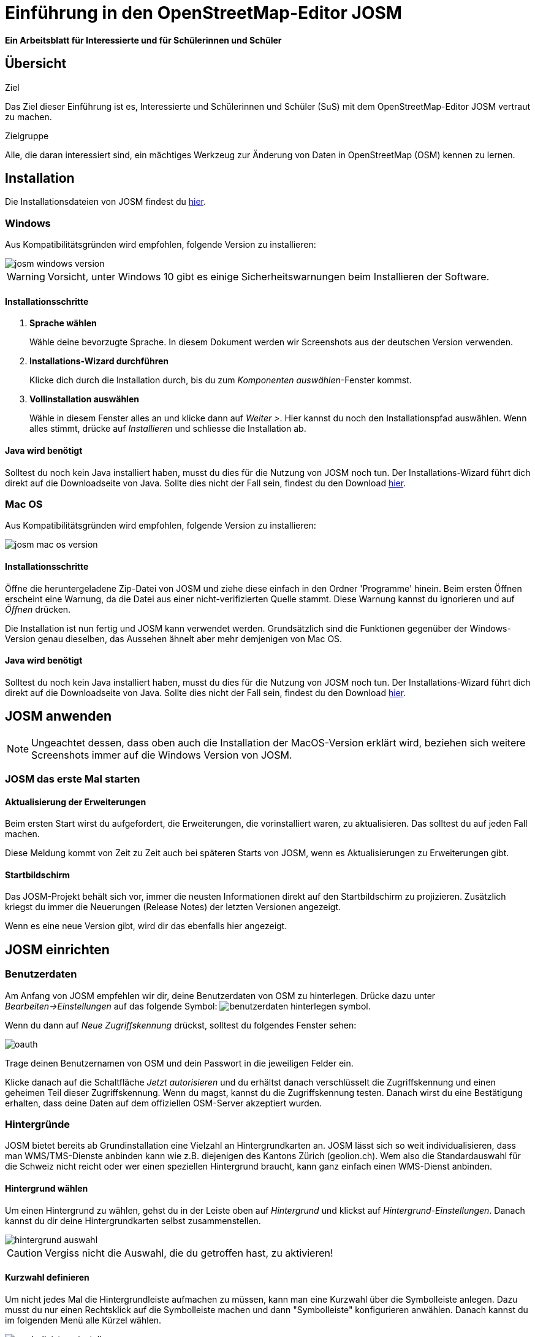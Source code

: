= Einführung in den OpenStreetMap-Editor JOSM
:experimental:
:imagesdir: ../../bilder/

**Ein Arbeitsblatt für Interessierte und für Schülerinnen und Schüler**

== Übersicht

Ziel

Das Ziel dieser Einführung ist es, Interessierte und Schülerinnen und Schüler (SuS) mit dem OpenStreetMap-Editor JOSM vertraut zu machen.

Zielgruppe

Alle, die daran interessiert sind, ein mächtiges Werkzeug zur Änderung von 
Daten in OpenStreetMap (OSM) kennen zu lernen.

== Installation

Die Installationsdateien von JOSM findest du https://josm.openstreetmap.de/[hier].

=== Windows 

Aus Kompatibilitätsgründen wird empfohlen, folgende Version zu installieren:

image::osm_editieren/osm_bearbeiten/josm_einfuehrung/josm_windows_version.PNG[pdfwidth=100%]

WARNING: Vorsicht, unter Windows 10 gibt es einige Sicherheitswarnungen beim Installieren der Software.

==== Installationsschritte

. *Sprache wählen*
+
Wähle deine bevorzugte Sprache.
In diesem Dokument werden wir Screenshots aus der deutschen Version verwenden.

. *Installations-Wizard durchführen*
+
Klicke dich durch die Installation durch,
bis du zum _Komponenten auswählen_-Fenster kommst.

. *Vollinstallation auswählen*
+
Wähle in diesem Fenster alles an und klicke dann auf _Weiter >_.
Hier kannst du noch den Installationspfad auswählen.
Wenn alles stimmt, drücke auf _Installieren_ und schliesse die Installation ab.

==== Java wird benötigt

Solltest du noch kein Java installiert haben, musst du dies für die Nutzung von JOSM noch tun.
Der Installations-Wizard führt dich direkt auf die Downloadseite von Java.
Sollte dies nicht der Fall sein, findest du den Download https://www.java.com/de/download/[hier].

=== Mac OS

Aus Kompatibilitätsgründen wird empfohlen, folgende Version zu installieren:

image::osm_editieren/osm_bearbeiten/josm_einfuehrung/josm_mac_os_version.PNG[pdfwidth=100%]

==== Installationsschritte

Öffne die heruntergeladene Zip-Datei von JOSM und ziehe diese einfach in den Ordner 'Programme' hinein.
Beim ersten Öffnen erscheint eine Warnung, da die Datei aus einer nicht-verifizierten Quelle stammt.
Diese Warnung kannst du ignorieren und auf _Öffnen_ drücken.

Die Installation ist nun fertig und JOSM kann verwendet werden.
Grundsätzlich sind die Funktionen gegenüber der Windows-Version genau dieselben,
das Aussehen ähnelt aber mehr demjenigen von Mac OS.

==== Java wird benötigt

Solltest du noch kein Java installiert haben, musst du dies für die Nutzung von JOSM noch tun.
Der Installations-Wizard führt dich direkt auf die Downloadseite von Java.
Sollte dies nicht der Fall sein, findest du den Download https://www.java.com/de/download/[hier].

== JOSM anwenden
NOTE: Ungeachtet dessen, dass oben auch die Installation der MacOS-Version erklärt wird,
beziehen sich weitere Screenshots immer auf die Windows Version von JOSM.

=== JOSM das erste Mal starten

==== Aktualisierung der Erweiterungen

Beim ersten Start wirst du aufgefordert, die Erweiterungen, die vorinstalliert waren, zu aktualisieren.
Das solltest du auf jeden Fall machen.

Diese Meldung kommt von Zeit zu Zeit auch bei späteren Starts von JOSM, wenn es Aktualisierungen zu Erweiterungen gibt.

==== Startbildschirm

Das JOSM-Projekt behält sich vor, immer die neusten Informationen direkt auf den Startbildschirm zu projizieren.
Zusätzlich kriegst du immer die Neuerungen (Release Notes) der letzten Versionen angezeigt.

Wenn es eine neue Version gibt, wird dir das ebenfalls hier angezeigt.

== JOSM einrichten

=== Benutzerdaten

Am Anfang von JOSM empfehlen wir dir, deine Benutzerdaten von OSM zu hinterlegen.
Drücke dazu unter _Bearbeiten->Einstellungen_ auf das folgende Symbol:
image:osm_editieren/osm_bearbeiten/josm_einfuehrung/benutzerdaten_hinterlegen_symbol.PNG[pdfwidth=5%].

Wenn du dann auf _Neue Zugriffskennung_ drückst, solltest du folgendes Fenster sehen:

image::osm_editieren/osm_bearbeiten/josm_einfuehrung/oauth.PNG[pdfwidth=75%]

Trage deinen Benutzernamen von OSM und dein Passwort in die jeweiligen Felder ein.

Klicke danach auf die Schaltfläche _Jetzt autorisieren_
und du erhältst danach verschlüsselt die Zugriffskennung und einen geheimen Teil dieser Zugriffskennung.
Wenn du magst, kannst du die Zugriffskennung testen.
Danach wirst du eine Bestätigung erhalten, dass deine Daten auf dem offiziellen OSM-Server akzeptiert wurden.

=== Hintergründe

JOSM bietet bereits ab Grundinstallation eine Vielzahl an Hintergrundkarten an.
JOSM lässt sich so weit individualisieren, dass man WMS/TMS-Dienste anbinden kann wie z.B. diejenigen des Kantons Zürich (geolion.ch).
Wem also die Standardauswahl für die Schweiz nicht reicht oder wer einen speziellen Hintergrund braucht,
kann ganz einfach einen WMS-Dienst anbinden.

==== Hintergrund wählen

Um einen Hintergrund zu wählen, gehst du in der Leiste oben auf _Hintergrund_
und klickst auf _Hintergrund-Einstellungen_.
Danach kannst du dir deine Hintergrundkarten selbst zusammenstellen.

image::osm_editieren/osm_bearbeiten/josm_einfuehrung/hintergrund_auswahl.PNG[pdfwidth=75%]

CAUTION: Vergiss nicht die Auswahl, die du getroffen hast, zu aktivieren!

==== Kurzwahl definieren

Um nicht jedes Mal die Hintergrundleiste aufmachen zu müssen, kann man eine Kurzwahl über die Symbolleiste anlegen.
Dazu musst du nur einen Rechtsklick auf die Symbolleiste machen und dann "Symbolleiste" konfigurieren anwählen.
Danach kannst du im folgenden Menü alle Kürzel wählen.

image::osm_editieren/osm_bearbeiten/josm_einfuehrung/symbolleisten_einstellungen.PNG[pdfwidth=50%]

Wenn du dies in der Kurzwahl eingefügt hast, erscheint die Kartenansicht in deiner Symbolleiste am oberen Rand und du kannst diese beim Start einfach aktivieren.

image::osm_editieren/osm_bearbeiten/josm_einfuehrung/symbolleiste.PNG[pdfwidth=100%]

=== Erweiterungen

Zur Konfiguration von JOSM gehören auch Erweiterungen.
Gerne möchten wir gerne in diesem <<erweiterungen, Kapitel Erweiterungen>> erläutern, wie vielfältig Erweiterungen sind.

== JOSM benutzen

=== Daten herunterladen

Um Daten herunterzuladenm musst du folgendes Symbol verwenden:
image:osm_editieren/osm_bearbeiten/josm_einfuehrung/download_symbol.PNG[pdfwidth=5%]

Du findest dieses Symbol in der Symbolleiste auf der linken Seite.
Nach dem Drücken des Knopfes erscheint eine Minikarte.
Auf dieser Karte kannst du auf den Ort zoomen, den du mappen willst.
Beschränke dich beim Daten-Download auf ein kleines Gebiet.
Wählst du ein zu grosses Gebiet, wirst du vom Server vermutlich einen Fehler erhalten.

Solltest du ein ganzes Dorf mappen wollen, kannst du den Datenradius in mehreren Malen herunterladen.
Du wiederholst dafür einfach oben genannte Schritte und nimmst einen anderen Radius.

Sobald du die Daten heruntergeladen hast, siehst du einen Screen,
der dem folgen Screenshot ähnlich ist:

image::osm_editieren/osm_bearbeiten/josm_einfuehrung/screen_nach_datendownload.PNG[pdfwidth=60%]

=== Daten bearbeiten

In JOSM lässt sich alles pflegen, was man mit dem bekannten Browser Editor iD auch machen kann.
Jede Funktion zu erklären, würde den Rahmen dieses Dokumentes sprengen.
Deswegen werden hier nur die grundlegenden Funktionen erklärt, die auch iD beherrscht.

==== Punkt setzen

Um einen Punkt auf der Karte zu setzen, kannst du durch das Drücken von kbd:[A] in den Zeichnungsmodus kommen.
Setze nun mit der Maus den Punkt, den du möchtest.

==== Fläche zeichnen

Um eine Fläche zu zeichnen, kannst du wieder mittels kbd:[A] in den Zeichnungsmodus wechseln.
Anstatt nur einen Punkt zu setzen, kannst du nun die Fläche mit verschiedenen Punkten zeichnen.
Sobald du fertig bist, kannst du mittels kbd:[S] den Zeichnungsmodus beenden.

==== Vorlagen verwenden

Eine sehr nützliche Funktion in JOSM sind die Vorlagen ("presets").
Vorlagen lassen sich auf Punkte und Flächen anwenden.
Wenn du etwas Bestimmtes mappen willst, kannst du mit kbd:[F3] die Vorlagenfunktion aufrufen.

Im Suchfeld kannst du nun alle möglichen Objekte suchen, die es in OSM gibt.
Es ist von grossem Vorteil, wenn du mit den Tags von OSM vertraut bist, damit du 
ungefähr weisst, wonach du suchen musst und da die Anzahl Tags ansonsten überwältigend sein kann.

Es lässt sich beinahe alles suchen, das sich mit Tags versehen lässt.
Der Vorteil dabei ist, dass die benötigten Felder eines korrekten Taggings bereits vorgeschlagen werden
und du nur noch die Daten ausfüllen musst.
Solltest du etwas nicht wissen, lasse das Feld leer.
Dann kann jemand anderes diese Daten ergänzen.
Das ist der Vorteil der Community.

Hier ein Anwendungsbeispiel für einen Adresspunkt:

image::osm_editieren/osm_bearbeiten/josm_einfuehrung/addresspunkt.PNG[pdfwidth=40%]

==== Tags kopieren / Einfügen

Eine weitere Funktion, die in JOSM besonders gut funktioniert, ist die Funktion einen oder mehrere Tags zu kopieren.
Das eignet sich besonders dann, wenn man mehrere ähnliche Tags bearbeiten will.
Gerne erklären wir dir dies anhand einer Strasse, bei der wir nur die Hausnummern editieren wollen.

Am besten legst du dir am Anfang ein Objekt zurecht, das dir als Grunddatensatz dienen wird.
Danach solltest du dies normal mit allen Tags versehen, die du für weitere Objekte auch benötigen wirst.
Nun kannst du alle diese Tags markieren und dann mit kbd:[Ctrl+C] alle Tags kopieren.

image::osm_editieren/osm_bearbeiten/josm_einfuehrung/tags_kopieren.PNG[pdfwidth=60%]

Du hast nun alle Tags markiert und kannst sie in das neue leere Objekt einfügen.
Danach musst du nur noch die Hausnummer, die unterschiedlich ist, von Hand anpassen.

image::osm_editieren/osm_bearbeiten/josm_einfuehrung/tags_einfuegen.PNG[pdfwidth=90%]

=== Daten hochladen

Wenn du mit deinem Datensatz fertig bist, musst du diesen auf OSM hochladen. 
Dabei benutzt du folgendes Symbol:
image:osm_editieren/osm_bearbeiten/josm_einfuehrung/upload_symbol.PNG[pdfwidth=5%].

Dies machen wir nun mit unseren Änderungen aus dem vorherigen Kapitel.

Sobald du die Funktion aufgerufen habe, öffnet sich der Dialog um das <<changeset,Change Set>> zu kommentieren.

Fülle diese Felder immer mit sinnvollen und nachvollziehbaren Änderungskommentaren aus,
so dass jemand, der dein Change Set liest, deine Änderungen gleich erkennen kann.

Wenn du das getan hast, kannst du auf _Änderungen Hochladen_ drücken,
um deine Änderungen wieder auf die OSM-Server hochzuladen.

[[erweiterungen]]
== Erweiterungen

=== Erweiterungen installieren

Erweiterungen bringen den Funktionsumfang von JOSM noch weiter
und es gibt für fast jede Situation eine passende Erweiterung.
Du kannst Erweiterungen unter _Bearbeiten -> Einstellungen_ unter diesem Symbol finden:
image:osm_editieren/osm_bearbeiten/josm_einfuehrung/erweiterungen_symbol.PNG[pdfwidth=5%]

Du kriegst nun eine Auflistung aller Erweiterungen, ob installiert oder einfach verfügbar.
Du kannst hier nach einer Erweiterung suchen.

image::osm_editieren/osm_bearbeiten/josm_einfuehrung/erweiterungen_menue.PNG[pdfwidth=40%]

Um eine Erweiterung zu installieren, musst du diese anwählen und danach OK drücken.
Dies installiert die ausgewählte Erweiterung dann automatisch.
Gewisse Erweiterungen erfordern einen Neustart von JOSM.

=== Empfehlungen

Zum Start empfehlen wir dir folgende Erweiterungen, die dich am Anfang am weitesten bringen werden:

* **Building_tools**: Erleichtert das Zeichnen von Gebäuden und deren logische Unterteilung.
* **HouseNumberTaggingTool**: Ein Wizard, der dir alle Tags für das korrekte Erstellen von Hausnummern vorschlägt,
    die du nur noch ausfüllen musst.
* **Imagery_offset_db (vorinstalliert)**: Ein Tool, um Bildversätze zu importieren.
* **OpeningHoursEditor**: Ein Wizard, der dir hilft die Öffnungszeiten von Geschäften, 
    Bars, Restaurants usw. korrekt zu taggen.
* **Terracer**: Genial, um Reihenhäuser aus einem viereckigen Block zu erstellen
    und gleichzeitig alle neuen Einheiten mit Tags zu versehen.
* **Utilsplugin2**: Diverse kleine Helfer, die dir das Leben vereinfachen.
* **OpenData**: Um Daten von verschiedenen Formaten wie CSV importieren zu können.

== Best Practices

Der Einstieg ist nicht schwer, aber übernimm dich am Anfang nicht gleich.
Beginne mit einem Gebiet, das du kennst und mach vorerst mal nur kleine Änderungen.
Wenn du bereits den Karteneditor iD kennst, siehe dir die Datensätze, die du bereits gemappt hast, mal in JOSM an.
Mache kleine Änderungen an deinen eigenen <<changeset,Change Sets>> und steigere dich in immer grössere Gebiete.
Wage auch mal etwas, das du noch nie gemappt hast.
Verliere nicht die Freude und hab Spass.

**Hier noch ein persönlicher Tipp**;
Scheue dich nicht mal etwas Unbekanntes zu mappen.
Schaue dir die Hilfsmittel an und mappe es nach bestem Wissen und Gewissen.
Falls dies der Community nicht passt, wird sie dir das schon mitteilen.
Diskutiere nicht und zeige dich einsichtig oder hole jemanden zu Rate.

== Weiterführende Informationen und Quellen

Über JOSM:

* https://josm.openstreetmap.de/wiki/Introduction[Offizielle JOSM Bedienungsanleitung]
* https://blog.mapbox.com/your-first-steps-with-josm-the-java-openstreetmap-editor-9e2fcafa7ba8[Mapbox JOSM Blog Artikel]

Tagging und OSM allgemein:

* Weitere Arbeitsblätter von OpenSchoolMaps, insbesondere das "OpenStreetMap Tagging Cheatsheet".
* https://wiki.openstreetmap.org/wiki/DE:How_to_map_a["HOW TO map A"-Seite]
* https://www.openstreetmap.org/[OpenStreetMap im Web]
* https://wiki.openstreetmap.org/wiki/DE:Hauptseite?uselang=de[OpenStreetMap Wiki]
* https://wiki.openstreetmap.org/wiki/Changeset[Changeset]

== Dank und Lizenz

Ein grosser Dank geht an Christian Nüssli als Erstautor dieses Dokuments.
Die Änderungen an diesen Dokuments und gegenüber der ursprünglichen Version können auf dem OpenSchoolMaps-Repository nachvollzogen werden.

Dieses Arbeitsblatt steht unter der https://creativecommons.org/licenses/by/3.0/[Creative-Commons-Lizenz Namensnennung 3.0 Switzerland].

image::cc_3.0_licence.png[pdfwidth=15%]